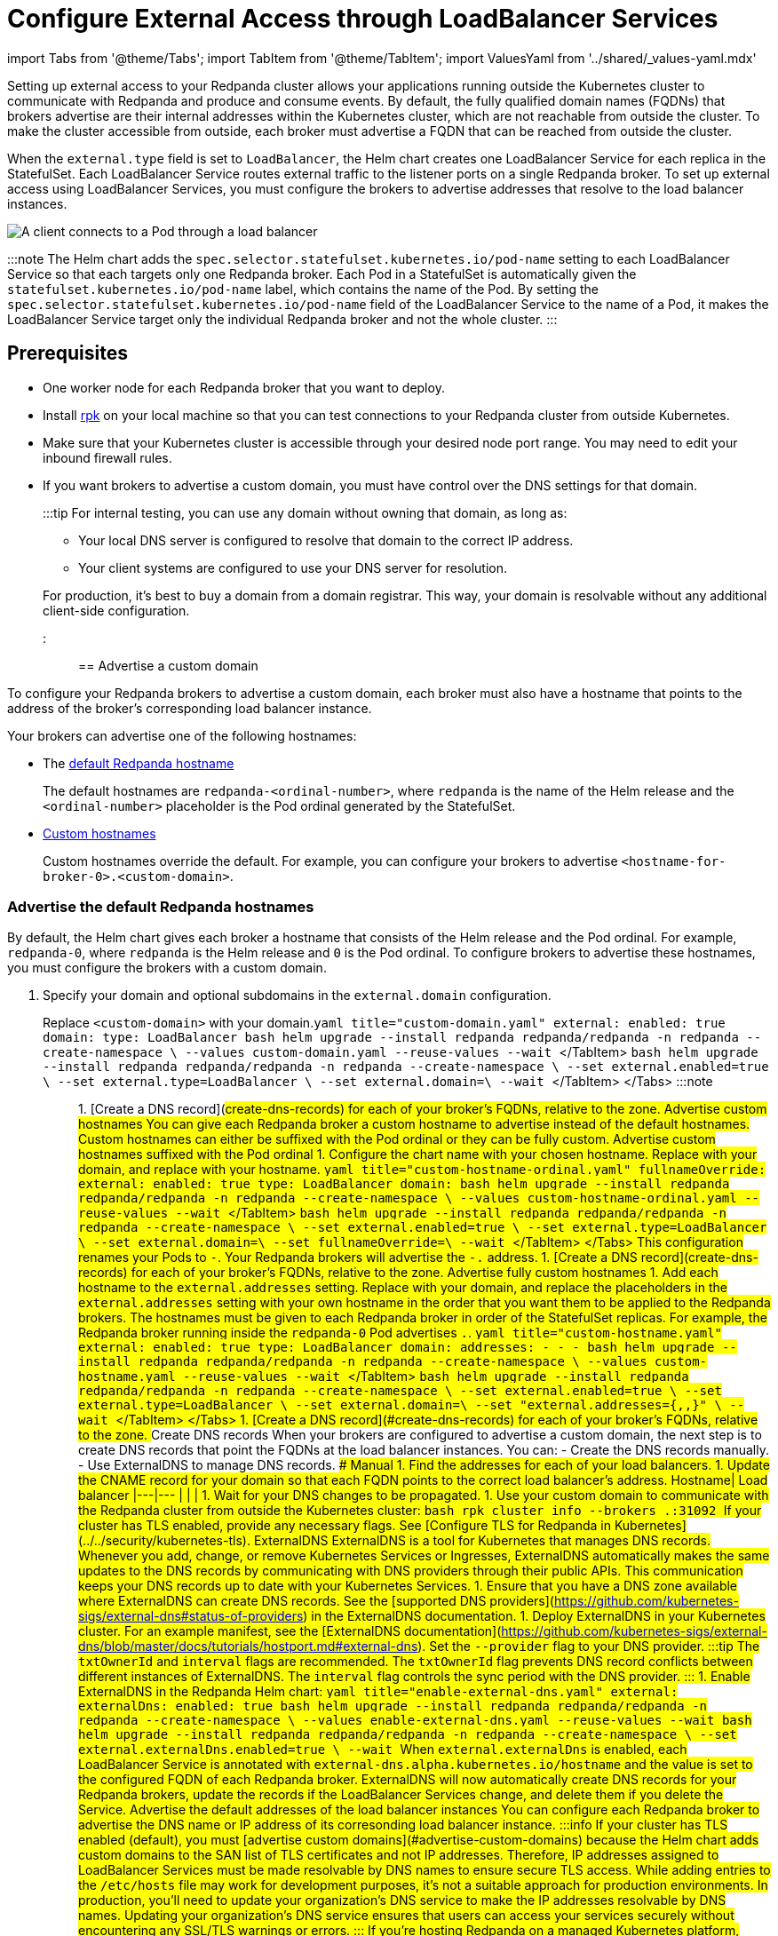 = Configure External Access through LoadBalancer Services
:description: Expose your Redpanda cluster to clients outside of your Kubernetes cluster by using LoadBalancer Services.
:description: Expose your Redpanda cluster to clients outside of your Kubernetes cluster using LoadBalancer Services.
:tags: ["Kubernetes", "Helm configuration"]

import Tabs from '@theme/Tabs';
import TabItem from '@theme/TabItem';
import ValuesYaml from '../shared/_values-yaml.mdx'

Setting up external access to your Redpanda cluster allows your applications running outside the Kubernetes cluster to communicate with Redpanda and produce and consume events. By default, the fully qualified domain names (FQDNs) that brokers advertise are their internal addresses within the Kubernetes cluster, which are not reachable from outside the cluster. To make the cluster accessible from outside, each broker must advertise a FQDN that can be reached from outside the cluster.

When the `external.type` field is set to `LoadBalancer`, the Helm chart creates one LoadBalancer Service for each replica in the StatefulSet. Each LoadBalancer Service routes external traffic to the listener ports on a single Redpanda broker. To set up external access using LoadBalancer Services, you must configure the brokers to advertise addresses that resolve to the load balancer instances.

image::/img/loadbalancer.png[A client connects to a Pod through a load balancer]

:::note
The Helm chart adds the `spec.selector.statefulset.kubernetes.io/pod-name` setting to each LoadBalancer Service so that each targets only one Redpanda broker. Each Pod in a StatefulSet is automatically given the `statefulset.kubernetes.io/pod-name` label, which contains the name of the Pod. By setting the `spec.selector.statefulset.kubernetes.io/pod-name` field of the LoadBalancer Service to the name of a Pod, it makes the LoadBalancer Service target only the individual Redpanda broker and not the whole cluster.
:::

== Prerequisites

* One worker node for each Redpanda broker that you want to deploy.
* Install xref:get-started:rpk-install.adoc[rpk] on your local machine so that you can test connections to your Redpanda cluster from outside Kubernetes.
* Make sure that your Kubernetes cluster is accessible through your desired node port range. You may need to edit your inbound firewall rules.
* If you want brokers to advertise a custom domain, you must have control over the DNS settings for that domain.
+
:::tip
For internal testing, you can use any domain without owning that domain, as long as:

 ** Your local DNS server is configured to resolve that domain to the correct IP address.
 ** Your client systems are configured to use your DNS server for resolution.

+
For production, it's best to buy a domain from a domain registrar. This way, your domain is resolvable without any additional client-side configuration.
:::

== Advertise a custom domain

To configure your Redpanda brokers to advertise a custom domain, each broker must also have a hostname that points to the address of the broker's corresponding load balancer instance.

Your brokers can advertise one of the following hostnames:

* The <<advertise-the-default-redpanda-hostnames,default Redpanda hostname>>
+
The default hostnames are `redpanda-<ordinal-number>`, where `redpanda` is the name of the Helm release and the `<ordinal-number>` placeholder is the Pod ordinal generated by the StatefulSet.

* <<advertise-custom-hostnames,Custom hostnames>>
+
Custom hostnames override the default. For example, you can configure your brokers to advertise `<hostname-for-broker-0>.<custom-domain>`.

=== Advertise the default Redpanda hostnames

By default, the Helm chart gives each broker a hostname that consists of the Helm release and the Pod ordinal. For example, `redpanda-0`, where `redpanda` is the Helm release and `0` is the Pod ordinal. To configure brokers to advertise these hostnames, you must configure the brokers with a custom domain.

. Specify your domain and optional subdomains in the `external.domain` configuration.

Replace `<custom-domain>` with your domain.+++<Tabs groupId="helm-config">++++++<TabItem value="values" label="--values" default="">+++```yaml title="custom-domain.yaml" external: enabled: true domain: +++<custom-domain>+++type: LoadBalancer ``` ```bash helm upgrade --install redpanda redpanda/redpanda -n redpanda --create-namespace \ --values custom-domain.yaml --reuse-values --wait ``` </TabItem> +++<TabItem value="flags" label="--set">+++```bash helm upgrade --install redpanda redpanda/redpanda -n redpanda --create-namespace \ --set external.enabled=true \ --set external.type=LoadBalancer \ --set external.domain=+++<custom-domain>+++\ --wait ``` </TabItem> </Tabs> :::note +++<ValuesYaml path="external">++++++</ValuesYaml>+++ ::: 1. [Create a DNS record](#create-dns-records) for each of your broker's FQDNs, relative to the zone. ### Advertise custom hostnames You can give each Redpanda broker a custom hostname to advertise instead of the default hostnames. Custom hostnames can either be suffixed with the Pod ordinal or they can be fully custom. #### Advertise custom hostnames suffixed with the Pod ordinal 1. Configure the chart name with your chosen hostname. Replace `+++<custom-domain>+++` with your domain, and replace `+++<custom-hostname>+++` with your hostname. +++<Tabs groupId="helm-config">++++++<TabItem value="values" label="--values">+++```yaml title="custom-hostname-ordinal.yaml" fullnameOverride: +++<custom-hostname>+++external: enabled: true type: LoadBalancer domain: +++<custom-domain>+++``` ```bash helm upgrade --install redpanda redpanda/redpanda -n redpanda --create-namespace \ --values custom-hostname-ordinal.yaml --reuse-values --wait ``` </TabItem> +++<TabItem value="flags" label="--set">+++```bash helm upgrade --install redpanda redpanda/redpanda -n redpanda --create-namespace \ --set external.enabled=true \ --set external.type=LoadBalancer \ --set external.domain=+++<custom-domain>+++\ --set fullnameOverride=+++<custom-hostname>+++\ --wait ``` </TabItem> </Tabs> This configuration renames your Pods to `+++<hostname>+++-+++<pod-ordinal>+++`. Your Redpanda brokers will advertise the `+++<hostname>+++-+++<pod-ordinal>+++.+++<custom-domain>+++` address. 1. [Create a DNS record](#create-dns-records) for each of your broker's FQDNs, relative to the zone. #### Advertise fully custom hostnames 1. Add each hostname to the `external.addresses` setting. Replace `+++<custom-domain>+++` with your domain, and replace the placeholders in the `external.addresses` setting with your own hostname in the order that you want them to be applied to the Redpanda brokers. The hostnames must be given to each Redpanda broker in order of the StatefulSet replicas. For example, the Redpanda broker running inside the `redpanda-0` Pod advertises `+++<hostname-for-broker-0>+++.+++<custom-domain>+++`. +++<Tabs groupId="helm-config">++++++<TabItem value="values" label="--values">+++```yaml title="custom-hostname.yaml" external: enabled: true type: LoadBalancer domain: +++<custom-domain>+++addresses: - +++<hostname-for-broker-0>+++- +++<hostname-for-broker-1>+++- +++<hostname-for-broker-2>+++``` ```bash helm upgrade --install redpanda redpanda/redpanda -n redpanda --create-namespace \ --values custom-hostname.yaml --reuse-values --wait ``` </TabItem> +++<TabItem value="flags" label="--set">+++```bash helm upgrade --install redpanda redpanda/redpanda -n redpanda --create-namespace \ --set external.enabled=true \ --set external.type=LoadBalancer \ --set external.domain=+++<custom-domain>+++\ --set "external.addresses={+++<hostname-for-broker0>+++,+++<hostname-for-broker1>+++,+++<hostname-for-broker2>+++}" \ --wait ``` </TabItem> </Tabs> 1. [Create a DNS record](#create-dns-records) for each of your broker's FQDNs, relative to the zone. ### Create DNS records When your brokers are configured to advertise a custom domain, the next step is to create DNS records that point the FQDNs at the load balancer instances. You can: - Create the DNS records manually. - Use ExternalDNS to manage DNS records. #### Manual 1. Find the addresses for each of your load balancers. 1. Update the CNAME record for your domain so that each FQDN points to the correct load balancer's address. Hostname| Load balancer |---|--- `+++<fqdn-for-broker-0>+++`|`+++<load-balancer-address-0>+++` `+++<fqdn-for-broker-1>+++`|`+++<load-balancer-address-1>+++` `+++<fqdn-for-broker-2>+++`|`+++<load-balancer-address-2>+++` 1. Wait for your DNS changes to be propagated. 1. Use your custom domain to communicate with the Redpanda cluster from outside the Kubernetes cluster: ```bash rpk cluster info --brokers +++<hostname>+++.+++<custom-domain>+++:31092 ``` If your cluster has TLS enabled, provide any necessary flags. See [Configure TLS for Redpanda in Kubernetes](../../security/kubernetes-tls). #### ExternalDNS ExternalDNS is a tool for Kubernetes that manages DNS records. Whenever you add, change, or remove Kubernetes Services or Ingresses, ExternalDNS automatically makes the same updates to the DNS records by communicating with DNS providers through their public APIs. This communication keeps your DNS records up to date with your Kubernetes Services. 1. Ensure that you have a DNS zone available where ExternalDNS can create DNS records. See the [supported DNS providers](https://github.com/kubernetes-sigs/external-dns#status-of-providers) in the ExternalDNS documentation. 1. Deploy ExternalDNS in your Kubernetes cluster. For an example manifest, see the [ExternalDNS documentation](https://github.com/kubernetes-sigs/external-dns/blob/master/docs/tutorials/hostport.md#external-dns). Set the `--provider` flag to your DNS provider. :::tip The `txtOwnerId` and `interval` flags are recommended. The `txtOwnerId` flag prevents DNS record conflicts between different instances of ExternalDNS. The `interval` flag controls the sync period with the DNS provider. ::: 1. Enable ExternalDNS in the Redpanda Helm chart: +++<Tabs groupId="helm-config">++++++<TabItem value="values" label="--values">+++```yaml title="enable-external-dns.yaml" external: externalDns: enabled: true ``` ```bash helm upgrade --install redpanda redpanda/redpanda -n redpanda --create-namespace \ --values enable-external-dns.yaml --reuse-values --wait ```+++</TabItem>+++ +++<TabItem value="flags" label="--set">+++```bash helm upgrade --install redpanda redpanda/redpanda -n redpanda --create-namespace \ --set external.externalDns.enabled=true \ --wait ```+++</TabItem>++++++</Tabs>+++ When `external.externalDns` is enabled, each LoadBalancer Service is annotated with `external-dns.alpha.kubernetes.io/hostname` and the value is set to the configured FQDN of each Redpanda broker. ExternalDNS will now automatically create DNS records for your Redpanda brokers, update the records if the LoadBalancer Services change, and delete them if you delete the Service. ## Advertise the default addresses of the load balancer instances You can configure each Redpanda broker to advertise the DNS name or IP address of its corresonding load balancer instance. :::info If your cluster has TLS enabled (default), you must [advertise custom domains](#advertise-custom-domains) because the Helm chart adds custom domains to the SAN list of TLS certificates and not IP addresses. Therefore, IP addresses assigned to LoadBalancer Services must be made resolvable by DNS names to ensure secure TLS access. While adding entries to the `/etc/hosts` file may work for development purposes, it's not a suitable approach for production environments. In production, you'll need to update your organization's DNS service to make the IP addresses resolvable by DNS names. Updating your organization's DNS service ensures that users can access your services securely without encountering any SSL/TLS warnings or errors. ::: If you're hosting Redpanda on a managed Kubernetes platform, follow the steps in the **Managed** tab. Otherwise, follow the steps in the **Bare-Metal** tab. +++<Tabs groupId="kubernetes-platforms">++++++<TabItem value="managed" label="Managed" default="">+++1. Deploy Redpanda with TLS disabled and enable the LoadBalancer Service type: +++<Tabs groupId="helm-config">++++++<TabItem value="values" label="--values">+++```yaml title="loadbalancer-tls-disabled.yaml" external: enabled: true type: LoadBalancer tls: enabled: false ``` ```bash helm upgrade --install redpanda redpanda/redpanda -n redpanda --create-namespace \ --values loadbalancer-tls-disabled.yaml --reuse-values --wait ```+++</TabItem>+++ +++<TabItem value="flags" label="--set">+++```bash helm upgrade --install redpanda redpanda/redpanda -n redpanda --create-namespace \ --set external.enabled=true \ --set external.type=LoadBalancer \ --set tls.enabled=false \ --wait ```+++</TabItem>++++++</Tabs>+++ :::note +++<ValuesYaml path="external">++++++</ValuesYaml>+++ ::: 1. Make sure that your managed Kubernetes platform assigned external addresses to your LoadBalancer Services: ```bash kubectl get service -n redpanda ``` +++<details>++++++<summary>+++Example output+++</summary>+++ ``` NAME TYPE CLUSTER-IP EXTERNAL-IP lb-redpanda-0 LoadBalancer 10.100.113.102 loadbalancer1.com lb-redpanda-1 LoadBalancer 10.100.53.8 loadbalancer2.com lb-redpanda-2 LoadBalancer 10.100.231.13 loadbalancer3.com ```+++</details>+++ 1. Configure the Redpanda brokers to advertise these external addresses: ```bash helm upgrade redpanda redpanda/redpanda -n redpanda --set $(kubectl get svc -n redpanda -o jsonpath='{"external.addresses={"}{ range .items[*]}{.status.loadBalancer.ingress[0].ip }{.status.loadBalancer.ingress[0].hostname}{","}{ end }{"}\n"}') --reuse-values --wait ``` 1. Use the load balancers' addresses to communicate with the Redpanda cluster from outside the Kubernetes cluster: ```bash rpk cluster info --brokers +++<load-balancer-address>+++:31092 ``` </TabItem> +++<TabItem value="bare-metal" label="Bare-Metal">+++1. Deploy Redpanda with TLS disabled and enable the LoadBalancer Service type: +++<Tabs groupId="helm-config">++++++<TabItem value="values" label="--values">+++```yaml title="loadbalancer-tls-disabled.yaml" external: enabled: true type: LoadBalancer tls: enabled: false ``` ```bash helm upgrade --install redpanda redpanda/redpanda -n redpanda --create-namespace \ --values loadbalancer-tls-disabled.yaml --reuse-values --wait ```+++</TabItem>+++ +++<TabItem value="flags" label="--set">+++```bash helm upgrade --install redpanda redpanda/redpanda -n redpanda --create-namespace \ --set external.enabled=true \ --set external.type=LoadBalancer \ --set tls.enabled=false \ --wait ```+++</TabItem>++++++</Tabs>+++ :::note +++<ValuesYaml path="external">++++++</ValuesYaml>+++ ::: 1. Find the node ports that each LoadBalancer Service exposes: ```bash kubectl get service -n redpanda ``` +++<details>++++++<summary>+++Example output+++</summary>+++ ``` NAME TYPE CLUSTER-IP EXTERNAL-IP PORT(S) lb-redpanda-0 LoadBalancer 10.96.162.129 +++<pending>+++31644:30733/TCP,31092:30951/TCP,30082:30158/TCP,30081:32404/TCP 4m49s lb-redpanda-1 LoadBalancer 10.96.53.61 +++<pending>+++31644:30274/TCP,31092:32483/TCP,30082:30779/TCP,30081:30420/TCP 4m49s lb-redpanda-2 LoadBalancer 10.96.203.230 +++<pending>+++31644:32025/TCP,31092:30424/TCP,30082:30611/TCP,30081:32080/TCP ``` </details> 1. Create one load balancer instance outside of your Kubernetes cluster for each worker node that runs Redpanda, and forward the traffic to the node ports that are opened by the LoadBalancer Services. 1. Add the DNS names or IP addresses of your load balancer instances to the `external.addresses` field in order of the StatefulSet replicas. For example, the first address in the list is assigned to `redpanda-0`, the second is assigned to `redpanda-1`, and so on. ```bash helm upgrade --install redpanda redpanda/redpanda -n redpanda --create-namespace \ --set "external.addresses={+++<lb-redpanda-0>+++,+++<lb-redpanda-1>+++,+++<lb-redpanda-2>+++}" --reuse-values --wait ``` 1. Use the load balancers' addresses to communicate with the Redpanda cluster from outside the Kubernetes cluster: ```bash rpk cluster info --brokers +++<lb-redpanda-0>+++:31092 ``` </TabItem> </Tabs> ## Next steps - [Configure security](../../security) for your listeners. - [Configure listeners](../configure-listeners).+++</lb-redpanda-0>++++++</lb-redpanda-2>++++++</lb-redpanda-1>++++++</lb-redpanda-0>++++++</pending>++++++</pending>++++++</pending>++++++</details>++++++</TabItem>++++++</load-balancer-address>++++++</TabItem>++++++</Tabs>++++++</custom-domain>++++++</hostname>++++++</load-balancer-address-2>++++++</fqdn-for-broker-2>++++++</load-balancer-address-1>++++++</fqdn-for-broker-1>++++++</load-balancer-address-0>++++++</fqdn-for-broker-0>++++++</hostname-for-broker2>++++++</hostname-for-broker1>++++++</hostname-for-broker0>++++++</custom-domain>++++++</TabItem>++++++</hostname-for-broker-2>++++++</hostname-for-broker-1>++++++</hostname-for-broker-0>++++++</custom-domain>++++++</TabItem>++++++</Tabs>++++++</custom-domain>++++++</hostname-for-broker-0>++++++</custom-domain>++++++</custom-domain>++++++</pod-ordinal>++++++</hostname>++++++</pod-ordinal>++++++</hostname>++++++</custom-hostname>++++++</custom-domain>++++++</TabItem>++++++</custom-domain>++++++</custom-hostname>++++++</TabItem>++++++</Tabs>++++++</custom-hostname>++++++</custom-domain>++++++</custom-domain>++++++</TabItem>++++++</custom-domain>++++++</TabItem>++++++</Tabs>+++
